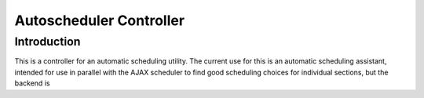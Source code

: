 Autoscheduler Controller
========================

Introduction
------------
This is a controller for an automatic scheduling utility. The current use for
this is an automatic scheduling assistant, intended for use in parallel with
the AJAX scheduler to find good scheduling choices for individual sections,
but the backend is 
